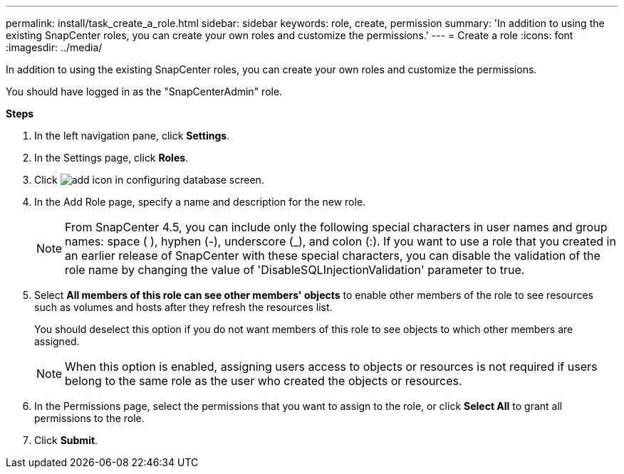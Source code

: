 ---
permalink: install/task_create_a_role.html
sidebar: sidebar
keywords: role, create, permission
summary: 'In addition to using the existing SnapCenter roles, you can create your own roles and customize the permissions.'
---
= Create a role
:icons: font
:imagesdir: ../media/

[.lead]
In addition to using the existing SnapCenter roles, you can create your own roles and customize the permissions.

You should have logged in as the "SnapCenterAdmin" role.

*Steps*

. In the left navigation pane, click *Settings*.
. In the Settings page, click *Roles*.
. Click image:../media/add_icon_configure_database.gif[add icon in configuring database screen].
. In the Add Role page, specify a name and description for the new role.
//Updated this note for BURT 1389838 for 4.5 and BURT 1411528 in 4.6
+
NOTE: From SnapCenter 4.5, you can include only the following special characters in user names and group names: space ( ), hyphen (-), underscore (_), and colon (:). If you want to use a role that you created in an earlier release of SnapCenter with these special characters, you can disable the validation of the role name by changing the value of 'DisableSQLInjectionValidation' parameter to true.

. Select *All members of this role can see other members' objects* to enable other members of the role to see resources such as volumes and hosts after they refresh the resources list.
+
You should deselect this option if you do not want members of this role to see objects to which other members are assigned.
+
NOTE: When this option is enabled, assigning users access to objects or resources is not required if users belong to the same role as the user who created the objects or resources.

. In the Permissions page, select the permissions that you want to assign to the role, or click *Select All* to grant all permissions to the role.
. Click *Submit*.
